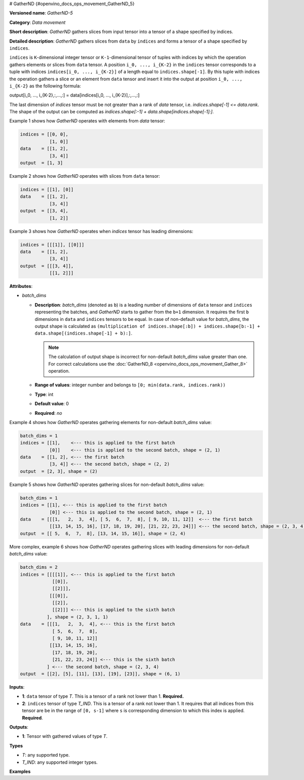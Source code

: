 # GatherND {#openvino_docs_ops_movement_GatherND_5}



.. meta::
  :description: Learn about GatherND-5 - a data movement operation, 
                which can be performed on two required input tensors.

**Versioned name**: *GatherND-5*

**Category**: *Data movement*

**Short description**: *GatherND* gathers slices from input tensor into a tensor of a shape specified by indices.

**Detailed description**: *GatherND* gathers slices from ``data`` by ``indices`` and forms a tensor of a shape specified by ``indices``.

``indices`` is ``K``-dimensional integer tensor or ``K-1``-dimensional tensor of tuples with indices by which 
the operation gathers elements or slices from ``data`` tensor. A position ``i_0, ..., i_{K-2}`` in the ``indices`` 
tensor corresponds to a tuple with indices ``indices[i_0, ..., i_{K-2}]`` of a length equal to ``indices.shape[-1]``. 
By this tuple with indices the operation gathers a slice or an element from ``data`` tensor and insert it into the 
output at position ``i_0, ..., i_{K-2}`` as the following formula:

output[i_0, ..., i_{K-2},:,...,:] = data[indices[i_0, ..., i_{K-2}],:,...,:]

The last dimension of `indices` tensor must be not greater than a rank of `data` tensor, i.e. `indices.shape[-1] <= data.rank`.
The shape of the output can be computed as `indices.shape[:-1] + data.shape[indices.shape[-1]:]`.

Example 1 shows how *GatherND* operates with elements from `data` tensor:

.. code-block:: sh

   indices = [[0, 0],
              [1, 0]]
   data    = [[1, 2],
              [3, 4]]
   output  = [1, 3]


Example 2 shows how *GatherND* operates with slices from ``data`` tensor:

.. code-block:: sh

   indices = [[1], [0]]
   data    = [[1, 2],
              [3, 4]]
   output  = [[3, 4],
              [1, 2]]


Example 3 shows how *GatherND* operates when `indices` tensor has leading dimensions:

.. code-block:: sh

   indices = [[[1]], [[0]]]
   data    = [[1, 2],
              [3, 4]]
   output  = [[[3, 4]],
              [[1, 2]]]


**Attributes**:

* *batch_dims*

  * **Description**: *batch_dims* (denoted as ``b``) is a leading number of dimensions of ``data`` tensor 
    and ``indices`` representing the batches, and *GatherND* starts to gather from the ``b+1`` dimension.
    It requires the first ``b`` dimensions in ``data`` and ``indices`` tensors to be equal.
    In case of non-default value for *batch_dims*, the output shape is calculated as
    ``(multiplication of indices.shape[:b]) + indices.shape[b:-1] + data.shape[(indices.shape[-1] + b):]``.
    
    .. note::
        
       The calculation of output shape is incorrect for non-default *batch_dims* value greater than one.
       For correct calculations use the :doc:`GatherND_8 <openvino_docs_ops_movement_Gather_8>` operation.

  * **Range of values**: integer number and belongs to ``[0; min(data.rank, indices.rank))``
  * **Type**: int
  * **Default value**: 0
  * **Required**: *no*

Example 4 shows how *GatherND* operates gathering elements for non-default *batch_dims* value:

.. code-block:: sh

   batch_dims = 1
   indices = [[1],    <--- this is applied to the first batch
              [0]]    <--- this is applied to the second batch, shape = (2, 1)
   data    = [[1, 2], <--- the first batch
              [3, 4]] <--- the second batch, shape = (2, 2)
   output  = [2, 3], shape = (2)


Example 5 shows how *GatherND* operates gathering slices for non-default *batch_dims* value:

.. code-block:: sh

   batch_dims = 1
   indices = [[1], <--- this is applied to the first batch
              [0]] <--- this is applied to the second batch, shape = (2, 1)
   data    = [[[1,   2,  3,  4], [ 5,  6,  7,  8], [ 9, 10, 11, 12]]  <--- the first batch
              [[13, 14, 15, 16], [17, 18, 19, 20], [21, 22, 23, 24]]] <--- the second batch, shape = (2, 3, 4)
   output  = [[ 5,  6,  7,  8], [13, 14, 15, 16]], shape = (2, 4)


More complex, example 6 shows how *GatherND* operates gathering slices with leading dimensions 
for non-default *batch_dims* value:

.. code-block:: sh

   batch_dims = 2
   indices = [[[[1]], <--- this is applied to the first batch
               [[0]],
               [[2]]],
              [[[0]],
               [[2]],
               [[2]]] <--- this is applied to the sixth batch
             ], shape = (2, 3, 1, 1)
   data    = [[[1,   2,  3,  4], <--- this is the first batch
               [ 5,  6,  7,  8],
               [ 9, 10, 11, 12]]
              [[13, 14, 15, 16],
               [17, 18, 19, 20],
               [21, 22, 23, 24]] <--- this is the sixth batch
             ] <--- the second batch, shape = (2, 3, 4)
   output  = [[2], [5], [11], [13], [19], [23]], shape = (6, 1)


**Inputs**:

* **1**: ``data`` tensor of type *T*. This is a tensor of a rank not lower than 1. **Required.**
* **2**: ``indices`` tensor of type *T_IND*. This is a tensor of a rank not lower than 1.
  It requires that all indices from this tensor are be in the range of ``[0, s-1]`` where ``s`` is 
  corresponding dimension to which this index is applied. **Required**.

**Outputs**:

* **1**: Tensor with gathered values of type *T*.

**Types**

* *T*: any supported type.
* *T_IND*: any supported integer types.

**Examples**

.. code-block:: xml
   :force:

   <layer id="1" type="GatherND">
       <data batch_dims=0 />
       <input>
           <port id="0">
               <dim>1000</dim>
               <dim>256</dim>
               <dim>10</dim>
               <dim>15</dim>
           </port>
           <port id="1">
               <dim>25</dim>
               <dim>125</dim>
               <dim>3</dim>
           </port>
       </input>
       <output>
           <port id="3">
               <dim>25</dim>
               <dim>125</dim>
               <dim>15</dim>
           </port>
       </output>
   </layer>


.. code-block:: xml
   :force:

   <layer id="1" type="GatherND">
       <data batch_dims=2 />
       <input>
           <port id="0">
               <dim>30</dim>
               <dim>2</dim>
               <dim>100</dim>
               <dim>35</dim>
           </port>
           <port id="1">
               <dim>30</dim>
               <dim>2</dim>
               <dim>3</dim>
               <dim>1</dim>
           </port>
       </input>
       <output>
           <port id="3">
               <dim>60</dim>
               <dim>3</dim>
               <dim>35</dim>
           </port>
       </output>
   </layer>



